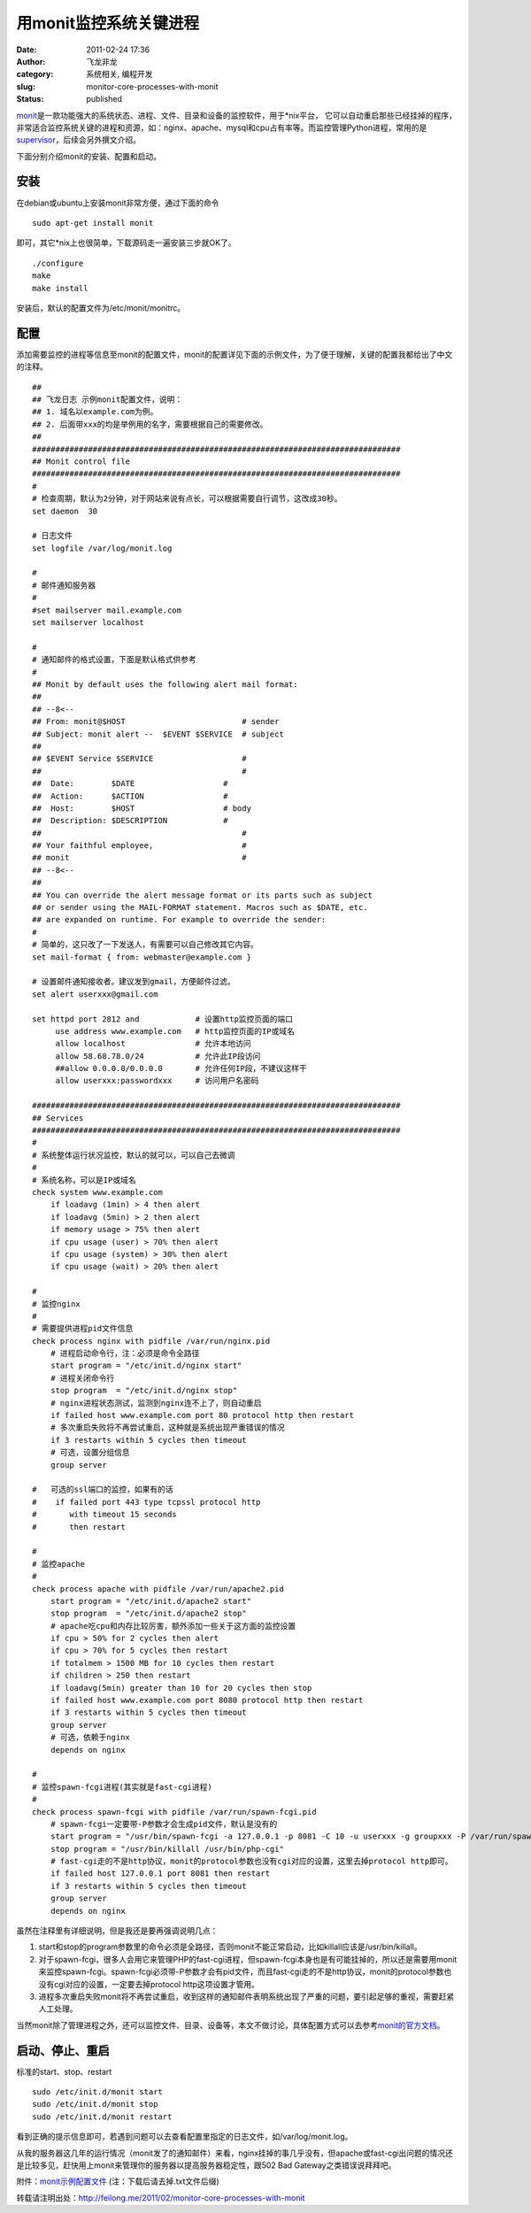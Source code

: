 用monit监控系统关键进程
#######################
:date: 2011-02-24 17:36
:author: 飞龙非龙
:category: 系统相关, 编程开发
:slug: monitor-core-processes-with-monit
:status: published

`monit <http://mmonit.com/monit/>`__\ 是一款功能强大的系统状态、进程、文件、目录和设备的监控软件，用于\*nix平台，
它可以自动重启那些已经挂掉的程序，非常适合监控系统关键的进程和资源，如：nginx、apache、mysql和cpu占有率等。而监控管理Python进程，常用的是\ `supervisor <http://supervisord.org/>`__\ ，后续会另外撰文介绍。

下面分别介绍monit的安装、配置和启动。

安装
----

在debian或ubuntu上安装monit非常方便，通过下面的命令

::

    sudo apt-get install monit

即可，其它\*nix上也很简单，下载源码走一遍安装三步就OK了。

::

    ./configure
    make
    make install

安装后，默认的配置文件为/etc/monit/monitrc。

配置
----

添加需要监控的进程等信息至monit的配置文件，monit的配置详见下面的示例文件，为了便于理解，关键的配置我都给出了中文的注释。

::

    ##
    ## 飞龙日志 示例monit配置文件，说明：
    ## 1. 域名以example.com为例。
    ## 2. 后面带xxx的均是举例用的名字，需要根据自己的需要修改。
    ##
    ###############################################################################
    ## Monit control file
    ###############################################################################
    #
    # 检查周期，默认为2分钟，对于网站来说有点长，可以根据需要自行调节，这改成30秒。
    set daemon  30

    # 日志文件
    set logfile /var/log/monit.log

    #
    # 邮件通知服务器
    #
    #set mailserver mail.example.com
    set mailserver localhost

    #
    # 通知邮件的格式设置，下面是默认格式供参考
    #
    ## Monit by default uses the following alert mail format:
    ##
    ## --8<--
    ## From: monit@$HOST                         # sender
    ## Subject: monit alert --  $EVENT $SERVICE  # subject
    ##
    ## $EVENT Service $SERVICE                   #
    ##                                           #
    ##  Date:        $DATE                   #
    ##  Action:      $ACTION                 #
    ##  Host:        $HOST                   # body
    ##  Description: $DESCRIPTION            #
    ##                                           #
    ## Your faithful employee,                   #
    ## monit                                     #
    ## --8<--
    ##
    ## You can override the alert message format or its parts such as subject
    ## or sender using the MAIL-FORMAT statement. Macros such as $DATE, etc.
    ## are expanded on runtime. For example to override the sender:
    #
    # 简单的，这只改了一下发送人，有需要可以自己修改其它内容。
    set mail-format { from: webmaster@example.com }

    # 设置邮件通知接收者。建议发到gmail，方便邮件过滤。
    set alert userxxx@gmail.com

    set httpd port 2812 and            # 设置http监控页面的端口
         use address www.example.com   # http监控页面的IP或域名
         allow localhost               # 允许本地访问
         allow 58.68.78.0/24           # 允许此IP段访问
         ##allow 0.0.0.0/0.0.0.0       # 允许任何IP段，不建议这样干
         allow userxxx:passwordxxx     # 访问用户名密码

    ###############################################################################
    ## Services
    ###############################################################################
    #
    # 系统整体运行状况监控，默认的就可以，可以自己去微调
    #
    # 系统名称，可以是IP或域名
    check system www.example.com
        if loadavg (1min) > 4 then alert
        if loadavg (5min) > 2 then alert
        if memory usage > 75% then alert
        if cpu usage (user) > 70% then alert
        if cpu usage (system) > 30% then alert
        if cpu usage (wait) > 20% then alert

    #
    # 监控nginx
    #
    # 需要提供进程pid文件信息
    check process nginx with pidfile /var/run/nginx.pid
        # 进程启动命令行，注：必须是命令全路径
        start program = "/etc/init.d/nginx start"
        # 进程关闭命令行
        stop program  = "/etc/init.d/nginx stop"
        # nginx进程状态测试，监测到nginx连不上了，则自动重启
        if failed host www.example.com port 80 protocol http then restart
        # 多次重启失败将不再尝试重启，这种就是系统出现严重错误的情况
        if 3 restarts within 5 cycles then timeout
        # 可选，设置分组信息
        group server

    #   可选的ssl端口的监控，如果有的话
    #    if failed port 443 type tcpssl protocol http
    #       with timeout 15 seconds
    #       then restart

    #
    # 监控apache
    #
    check process apache with pidfile /var/run/apache2.pid
        start program = "/etc/init.d/apache2 start"
        stop program  = "/etc/init.d/apache2 stop"
        # apache吃cpu和内存比较厉害，额外添加一些关于这方面的监控设置
        if cpu > 50% for 2 cycles then alert
        if cpu > 70% for 5 cycles then restart
        if totalmem > 1500 MB for 10 cycles then restart
        if children > 250 then restart
        if loadavg(5min) greater than 10 for 20 cycles then stop
        if failed host www.example.com port 8080 protocol http then restart
        if 3 restarts within 5 cycles then timeout
        group server
        # 可选，依赖于nginx
        depends on nginx

    #
    # 监控spawn-fcgi进程(其实就是fast-cgi进程)
    #
    check process spawn-fcgi with pidfile /var/run/spawn-fcgi.pid
        # spawn-fcgi一定要带-P参数才会生成pid文件，默认是没有的
        start program = "/usr/bin/spawn-fcgi -a 127.0.0.1 -p 8081 -C 10 -u userxxx -g groupxxx -P /var/run/spawn-fcgi.pid -f /usr/bin/php-cgi"
        stop program = "/usr/bin/killall /usr/bin/php-cgi"
        # fast-cgi走的不是http协议，monit的protocol参数也没有cgi对应的设置，这里去掉protocol http即可。
        if failed host 127.0.0.1 port 8081 then restart
        if 3 restarts within 5 cycles then timeout
        group server
        depends on nginx

虽然在注释里有详细说明，但是我还是要再强调说明几点：

#. start和stop的program参数里的命令必须是全路径，否则monit不能正常启动，比如killall应该是/usr/bin/killall。
#. 对于spawn-fcgi，很多人会用它来管理PHP的fast-cgi进程，但spawn-fcgi本身也是有可能挂掉的，所以还是需要用monit来监控spawn-fcgi。spawn-fcgi必须带-P参数才会有pid文件，而且fast-cgi走的不是http协议，monit的protocol参数也没有cgi对应的设置，一定要去掉protocol
   http这项设置才管用。
#. 进程多次重启失败monit将不再尝试重启，收到这样的通知邮件表明系统出现了严重的问题，要引起足够的重视，需要赶紧人工处理。

当然monit除了管理进程之外，还可以监控文件、目录、设备等，本文不做讨论，具体配置方式可以去参考\ `monit的官方文档 <http://mmonit.com/monit/documentation/monit.html>`__\ 。

启动、停止、重启
----------------

标准的start、stop、restart

::

    sudo /etc/init.d/monit start
    sudo /etc/init.d/monit stop
    sudo /etc/init.d/monit restart

看到正确的提示信息即可，若遇到问题可以去查看配置里指定的日志文件，如/var/log/monit.log。

从我的服务器这几年的运行情况（monit发了的通知邮件）来看，nginx挂掉的事几乎没有，但apache或fast-cgi出问题的情况还是比较多见，赶快用上monit来管理你的服务器以提高服务器稳定性，跟502
Bad Gateway之类错误说拜拜吧。

附件：\ `monit示例配置文件 </static/2011/02/monitrc.txt>`__
(注：下载后请去掉.txt文件后缀)

转载请注明出处：\ http://feilong.me/2011/02/monitor-core-processes-with-monit
